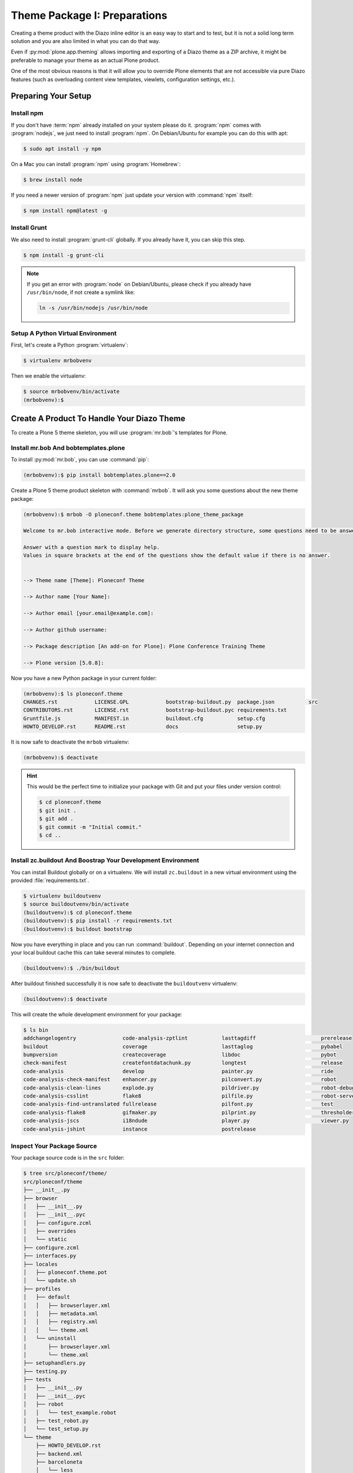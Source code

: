 =============================
Theme Package I: Preparations
=============================

Creating a theme product with the Diazo inline editor is an easy way to start and to test, but it is not a solid long term solution and you are also limited in what you can do that way.

Even if :py:mod:`plone.app.theming` allows importing and exporting of a Diazo theme as a ZIP archive, it might be preferable to manage your theme as an actual Plone product.

One of the most obvious reasons is that it will allow you to override Plone elements that are not accessible via pure Diazo features (such as overloading content view templates, viewlets, configuration settings, etc.).


Preparing Your Setup
====================


Install npm
-----------

If you don't have :term:`npm` already installed on your system please do it.
:program:`npm` comes with :program:`nodejs`, we just need to install :program:`npm`.
On Debian/Ubuntu for example you can do this with apt:

.. code-block:: bash

   $ sudo apt install -y npm

On a Mac you can install :program:`npm` using :program:`Homebrew`:

.. code-block:: bash

   $ brew install node

If you need a newer version of :program:`npm` just update your version with :command:`npm` itself:

.. code-block:: bash

   $ npm install npm@latest -g


Install Grunt
-------------

We also need to install :program:`grunt-cli` globally.
If you already have it, you can skip this step.

.. code-block:: bash

   $ npm install -g grunt-cli

.. note::
   :class: toggle

   If you get an error with :program:`node` on Debian/Ubuntu, please check if you already have ``/usr/bin/node``, if not create a symlink like:

   .. code-block:: bash

      ln -s /usr/bin/nodejs /usr/bin/node


Setup A Python Virtual Environment
----------------------------------

First, let's create a Python :program:`virtualenv`:

.. code-block:: bash

   $ virtualenv mrbobvenv

Then we enable the virtualenv:

.. code-block:: bash

   $ source mrbobvenv/bin/activate
   (mrbobvenv):$


Create A Product To Handle Your Diazo Theme
===========================================

To create a Plone 5 theme skeleton, you will use :program:`mr.bob`'s templates for Plone.


Install mr.bob And bobtemplates.plone
-------------------------------------

To install :py:mod:`mr.bob`, you can use :command:`pip`:

.. code-block:: bash

   (mrbobvenv):$ pip install bobtemplates.plone==2.0

Create a Plone 5 theme product skeleton with :command:`mrbob`.
It will ask you some questions about the new theme package:

.. code-block:: bash

   (mrbobvenv):$ mrbob -O ploneconf.theme bobtemplates:plone_theme_package

   Welcome to mr.bob interactive mode. Before we generate directory structure, some questions need to be answered.

   Answer with a question mark to display help.
   Values in square brackets at the end of the questions show the default value if there is no answer.


   --> Theme name [Theme]: Ploneconf Theme

   --> Author name [Your Name]:

   --> Author email [your.email@example.com]:

   --> Author github username:

   --> Package description [An add-on for Plone]: Plone Conference Training Theme

   --> Plone version [5.0.8]:

Now you have a new Python package in your current folder:

.. code-block:: bash

   (mrbobvenv):$ ls ploneconf.theme
   CHANGES.rst            LICENSE.GPL            bootstrap-buildout.py  package.json           src
   CONTRIBUTORS.rst       LICENSE.rst            bootstrap-buildout.pyc requirements.txt
   Gruntfile.js           MANIFEST.in            buildout.cfg           setup.cfg
   HOWTO_DEVELOP.rst      README.rst             docs                   setup.py

It is now safe to deactivate the ``mrbob`` virtualenv:

.. code-block:: bash

   (mrbobvenv):$ deactivate

.. hint::
   :class: toggle

   This would be the perfect time to initialize your package with Git and put your files under version control:

   .. code-block:: bash

      $ cd ploneconf.theme
      $ git init .
      $ git add .
      $ git commit -m "Initial commit."
      $ cd ..


Install zc.buildout And Boostrap Your Development Environment
-------------------------------------------------------------

You can install Buildout globally or on a virtualenv.
We will install ``zc.buildout`` in a new virtual environment using the provided :file:`requirements.txt`.

.. code-block:: bash

   $ virtualenv buildoutvenv
   $ source buildoutvenv/bin/activate
   (buildoutvenv):$ cd ploneconf.theme
   (buildoutvenv):$ pip install -r requirements.txt
   (buildoutvenv):$ buildout bootstrap

Now you have everything in place and you can run :command:`buildout`.
Depending on your internet connection and your local buildout cache this can take several minutes to complete.

.. code-block:: bash

   (buildoutvenv):$ ./bin/buildout

After buildout finished successfully it is now safe to deactivate the ``buildoutvenv`` virtualenv:

.. code-block:: bash

   (buildoutvenv):$ deactivate

This will create the whole development environment for your package:

.. code-block:: bash

   $ ls bin
   addchangelogentry               code-analysis-zptlint           lasttagdiff                     prerelease
   buildout                        coverage                        lasttaglog                      pybabel
   bumpversion                     createcoverage                  libdoc                          pybot
   check-manifest                  createfontdatachunk.py          longtest                        release
   code-analysis                   develop                         painter.py                      ride
   code-analysis-check-manifest    enhancer.py                     pilconvert.py                   robot
   code-analysis-clean-lines       explode.py                      pildriver.py                    robot-debug
   code-analysis-csslint           flake8                          pilfile.py                      robot-server
   code-analysis-find-untranslated fullrelease                     pilfont.py                      test
   code-analysis-flake8            gifmaker.py                     pilprint.py                     thresholder.py
   code-analysis-jscs              i18ndude                        player.py                       viewer.py
   code-analysis-jshint            instance                        postrelease


Inspect Your Package Source
---------------------------

Your package source code is in the ``src`` folder:

.. code-block:: bash

   $ tree src/ploneconf/theme/
   src/ploneconf/theme
   ├── __init__.py
   ├── browser
   │   ├── __init__.py
   │   ├── __init__.pyc
   │   ├── configure.zcml
   │   ├── overrides
   │   └── static
   ├── configure.zcml
   ├── interfaces.py
   ├── locales
   │   ├── ploneconf.theme.pot
   │   └── update.sh
   ├── profiles
   │   ├── default
   │   │   ├── browserlayer.xml
   │   │   ├── metadata.xml
   │   │   ├── registry.xml
   │   │   └── theme.xml
   │   └── uninstall
   │       ├── browserlayer.xml
   │       └── theme.xml
   ├── setuphandlers.py
   ├── testing.py
   ├── tests
   │   ├── __init__.py
   │   ├── __init__.pyc
   │   ├── robot
   │   │   └── test_example.robot
   │   ├── test_robot.py
   │   └── test_setup.py
   └── theme
       ├── HOWTO_DEVELOP.rst
       ├── backend.xml
       ├── barceloneta
       │   └── less
       │       ├── accessibility.plone.less
       │       ├── alerts.plone.less
       │       ├── barceloneta-compiled.css
       │       ├── barceloneta-compiled.css.map
       │       ├── barceloneta.css
       │       ├── barceloneta.plone.export.less
       │       ├── barceloneta.plone.less
       │       ├── barceloneta.plone.local.less
       │       ├── behaviors.plone.less
       │       ├── breadcrumbs.plone.less
       │       ├── buttons.plone.less
       │       ├── code.plone.less
       │       ├── contents.plone.less
       │       ├── controlpanels.plone.less
       │       ├── deco.plone.less
       │       ├── discussion.plone.less
       │       ├── dropzone.plone.less
       │       ├── event.plone.less
       │       ├── fonts.plone.less
       │       ├── footer.plone.less
       │       ├── forms.plone.less
       │       ├── formtabbing.plone.less
       │       ├── grid.plone.less
       │       ├── header.plone.less
       │       ├── image.plone.less
       │       ├── loginform.plone.less
       │       ├── main.plone.less
       │       ├── mixin.borderradius.plone.less
       │       ├── mixin.buttons.plone.less
       │       ├── mixin.clearfix.plone.less
       │       ├── mixin.forms.plone.less
       │       ├── mixin.grid.plone.less
       │       ├── mixin.gridframework.plone.less
       │       ├── mixin.images.plone.less
       │       ├── mixin.prefixes.plone.less
       │       ├── mixin.tabfocus.plone.less
       │       ├── modal.plone.less
       │       ├── normalize.plone.less
       │       ├── pagination.plone.less
       │       ├── pickadate.plone.less
       │       ├── plone-toolbarlogo.svg
       │       ├── portlets.plone.less
       │       ├── print.plone.less
       │       ├── scaffolding.plone.less
       │       ├── search.plone.less
       │       ├── sitemap.plone.less
       │       ├── sitenav.plone.less
       │       ├── sortable.plone.less
       │       ├── states.plone.less
       │       ├── tables.plone.less
       │       ├── tablesorter.plone.less
       │       ├── tags.plone.less
       │       ├── thumbs.plone.less
       │       ├── toc.plone.less
       │       ├── tooltip.plone.less
       │       ├── tree.plone.less
       │       ├── type.plone.less
       │       ├── variables.plone.less
       │       └── views.plone.less
       ├── barceloneta-apple-touch-icon-114x114-precomposed.png
       ├── barceloneta-apple-touch-icon-144x144-precomposed.png
       ├── barceloneta-apple-touch-icon-57x57-precomposed.png
       ├── barceloneta-apple-touch-icon-72x72-precomposed.png
       ├── barceloneta-apple-touch-icon-precomposed.png
       ├── barceloneta-apple-touch-icon.png
       ├── barceloneta-favicon.ico
       ├── index.html
       ├── less
       │   ├── custom.less
       │   ├── plone.toolbar.vars.less
       │   ├── roboto
       │   │   ├── LICENSE.txt
       │   │   ├── Roboto-Light.eot
       │   │   ├── Roboto-Light.svg
       │   │   ├── Roboto-Light.ttf
       │   │   ├── Roboto-Light.woff
       │   │   ├── Roboto-LightItalic.eot
       │   │   ├── Roboto-LightItalic.svg
       │   │   ├── Roboto-LightItalic.ttf
       │   │   ├── Roboto-LightItalic.woff
       │   │   ├── Roboto-Medium.eot
       │   │   ├── Roboto-Medium.svg
       │   │   ├── Roboto-Medium.ttf
       │   │   ├── Roboto-Medium.woff
       │   │   ├── Roboto-MediumItalic.eot
       │   │   ├── Roboto-MediumItalic.svg
       │   │   ├── Roboto-MediumItalic.ttf
       │   │   ├── Roboto-MediumItalic.woff
       │   │   ├── Roboto-Regular.eot
       │   │   ├── Roboto-Regular.svg
       │   │   ├── Roboto-Regular.ttf
       │   │   ├── Roboto-Regular.woff
       │   │   ├── Roboto-Thin.eot
       │   │   ├── Roboto-Thin.svg
       │   │   ├── Roboto-Thin.ttf
       │   │   ├── Roboto-Thin.woff
       │   │   ├── Roboto-ThinItalic.eot
       │   │   ├── Roboto-ThinItalic.svg
       │   │   ├── Roboto-ThinItalic.ttf
       │   │   ├── Roboto-ThinItalic.woff
       │   │   ├── RobotoCondensed-Light.eot
       │   │   ├── RobotoCondensed-Light.svg
       │   │   ├── RobotoCondensed-Light.ttf
       │   │   ├── RobotoCondensed-Light.woff
       │   │   ├── RobotoCondensed-LightItalic.eot
       │   │   ├── RobotoCondensed-LightItalic.svg
       │   │   ├── RobotoCondensed-LightItalic.ttf
       │   │   └── RobotoCondensed-LightItalic.woff
       │   ├── theme-compiled.css
       │   ├── theme.less
       │   └── theme.local.less
       ├── manifest.cfg
       ├── node_modules
       │   └── bootstrap
       │       ├── CHANGELOG.md
       │       ├── Gruntfile.js
       │       ├── LICENSE
       │       ├── README.md
       │       ├── dist
       │       │   ├── css
       │       │   │   ├── bootstrap-theme.css
       │       │   │   ├── bootstrap-theme.css.map
       │       │   │   ├── bootstrap-theme.min.css
       │       │   │   ├── bootstrap-theme.min.css.map
       │       │   │   ├── bootstrap.css
       │       │   │   ├── bootstrap.css.map
       │       │   │   ├── bootstrap.min.css
       │       │   │   └── bootstrap.min.css.map
       │       │   ├── fonts
       │       │   │   ├── glyphicons-halflings-regular.eot
       │       │   │   ├── glyphicons-halflings-regular.svg
       │       │   │   ├── glyphicons-halflings-regular.ttf
       │       │   │   ├── glyphicons-halflings-regular.woff
       │       │   │   └── glyphicons-halflings-regular.woff2
       │       │   └── js
       │       │       ├── bootstrap.js
       │       │       ├── bootstrap.min.js
       │       │       └── npm.js
       │       ├── fonts
       │       │   ├── glyphicons-halflings-regular.eot
       │       │   ├── glyphicons-halflings-regular.svg
       │       │   ├── glyphicons-halflings-regular.ttf
       │       │   ├── glyphicons-halflings-regular.woff
       │       │   └── glyphicons-halflings-regular.woff2
       │       ├── grunt
       │       │   ├── bs-commonjs-generator.js
       │       │   ├── bs-glyphicons-data-generator.js
       │       │   ├── bs-lessdoc-parser.js
       │       │   ├── bs-raw-files-generator.js
       │       │   ├── change-version.js
       │       │   ├── configBridge.json
       │       │   ├── npm-shrinkwrap.json
       │       │   └── sauce_browsers.yml
       │       ├── js
       │       │   ├── affix.js
       │       │   ├── alert.js
       │       │   ├── button.js
       │       │   ├── carousel.js
       │       │   ├── collapse.js
       │       │   ├── dropdown.js
       │       │   ├── modal.js
       │       │   ├── popover.js
       │       │   ├── scrollspy.js
       │       │   ├── tab.js
       │       │   ├── tooltip.js
       │       │   └── transition.js
       │       ├── less
       │       │   ├── alerts.less
       │       │   ├── badges.less
       │       │   ├── bootstrap.less
       │       │   ├── breadcrumbs.less
       │       │   ├── button-groups.less
       │       │   ├── buttons.less
       │       │   ├── carousel.less
       │       │   ├── close.less
       │       │   ├── code.less
       │       │   ├── component-animations.less
       │       │   ├── dropdowns.less
       │       │   ├── forms.less
       │       │   ├── glyphicons.less
       │       │   ├── grid.less
       │       │   ├── input-groups.less
       │       │   ├── jumbotron.less
       │       │   ├── labels.less
       │       │   ├── list-group.less
       │       │   ├── media.less
       │       │   ├── mixins
       │       │   │   ├── alerts.less
       │       │   │   ├── background-variant.less
       │       │   │   ├── border-radius.less
       │       │   │   ├── buttons.less
       │       │   │   ├── center-block.less
       │       │   │   ├── clearfix.less
       │       │   │   ├── forms.less
       │       │   │   ├── gradients.less
       │       │   │   ├── grid-framework.less
       │       │   │   ├── grid.less
       │       │   │   ├── hide-text.less
       │       │   │   ├── image.less
       │       │   │   ├── labels.less
       │       │   │   ├── list-group.less
       │       │   │   ├── nav-divider.less
       │       │   │   ├── nav-vertical-align.less
       │       │   │   ├── opacity.less
       │       │   │   ├── pagination.less
       │       │   │   ├── panels.less
       │       │   │   ├── progress-bar.less
       │       │   │   ├── reset-filter.less
       │       │   │   ├── reset-text.less
       │       │   │   ├── resize.less
       │       │   │   ├── responsive-visibility.less
       │       │   │   ├── size.less
       │       │   │   ├── tab-focus.less
       │       │   │   ├── table-row.less
       │       │   │   ├── text-emphasis.less
       │       │   │   ├── text-overflow.less
       │       │   │   └── vendor-prefixes.less
       │       │   ├── mixins.less
       │       │   ├── modals.less
       │       │   ├── navbar.less
       │       │   ├── navs.less
       │       │   ├── normalize.less
       │       │   ├── pager.less
       │       │   ├── pagination.less
       │       │   ├── panels.less
       │       │   ├── popovers.less
       │       │   ├── print.less
       │       │   ├── progress-bars.less
       │       │   ├── responsive-embed.less
       │       │   ├── responsive-utilities.less
       │       │   ├── scaffolding.less
       │       │   ├── tables.less
       │       │   ├── theme.less
       │       │   ├── thumbnails.less
       │       │   ├── tooltip.less
       │       │   ├── type.less
       │       │   ├── utilities.less
       │       │   ├── variables.less
       │       │   └── wells.less
       │       └── package.json
       ├── package-lock.json
       ├── package.json
       ├── preview.png
       ├── rules.xml
       ├── template-overrides
       ├── tinymce-templates
       │   └── image-grid-2x2.html
       └── views
           └── slider-images.pt.example

   28 directories, 256 files


As you can see, the package already contains a :term:`Diazo` theme including the :term:`Barceloneta` resources:

.. code-block:: bash

   $ tree -L 2 src/ploneconf/theme/theme/
   src/ploneconf/theme/theme/
   ├── HOWTO_DEVELOP.rst
   ├── backend.xml
   ├── barceloneta
   │   └── less
   ├── barceloneta-apple-touch-icon-114x114-precomposed.png
   ├── barceloneta-apple-touch-icon-144x144-precomposed.png
   ├── barceloneta-apple-touch-icon-57x57-precomposed.png
   ├── barceloneta-apple-touch-icon-72x72-precomposed.png
   ├── barceloneta-apple-touch-icon-precomposed.png
   ├── barceloneta-apple-touch-icon.png
   ├── barceloneta-favicon.ico
   ├── index.html
   ├── less
   │   ├── custom.less
   │   ├── plone.toolbar.vars.less
   │   ├── roboto
   │   ├── theme-compiled.css
   │   ├── theme.less
   │   └── theme.local.less
   ├── manifest.cfg
   ├── node_modules
   │   └── bootstrap
   ├── package-lock.json
   ├── package.json
   ├── preview.png
   ├── rules.xml
   ├── template-overrides
   ├── tinymce-templates
   │   └── image-grid-2x2.html
   └── views
       └── slider-images.pt.example

   9 directories, 22 files

This theme basically provides you with a copy of the Plone 5 default theme (Barceloneta), and you can change everything you need to create your own theme.
The Barceloneta resources are in the folder ``barceloneta``.
This is basically a copy of the theme folder of :py:mod:`plonetheme.barceloneta`.
We removed some unneeded files there, because we only need the :term:`Less` part for partially including it in our file :file:`theme.less`.
We also have the icons and the file :file:`backend.xml` from Barceloneta in our theme folder.

In the folder ``theme/less`` we have our :term:`CSS`/:term:`Less` files.
Our own CSS goes into the file :file:`custom.less`.
You can also add more :term:`Less` files and include them in :file:`theme.less`, if you have a lot of custom CSS and you like to split it into multiple files.

The file :file:`theme.less` is our main :term:`Less` file.
Here we include all other files we need.
It already has some includes of :term:`Barceloneta`, Twitter Bootstrap and our cusomizations from the file :file:`custom.less` at the bottom.

We also have a file :file:`package.json`, which we can use to define external dependencies like Twitter Bootstrap or other CSS/JS packages we want to use in our theme.
For more information on how to do this, see :ref:`install-ext-packages-with-npm`.


Start Plone And Install Your Theme Product
------------------------------------------

To start the Plone instance, run:

.. code-block:: bash

   $ ./bin/instance fg

The Plone instance will then be available at http://localhost:8080.
The default username is ``admin`` and password is ``admin``.

#. Go to http://localhost:8080 and click the button :guilabel:`Create a new Plone site` to add a new Plone site.
#. Name the site ``Plone`` (which should be the default) and click on :guilabel:`Create Plone Site`.
#. Go to the Plone Control Panel: :menuselection:`toolbar --> admin --> Site Setup`
#. Go to the :guilabel:`Add-ons` control panel.
#. Click on the :guilabel:`Install` next to ``Plone Theme: Ploneconf Theme`` to install your add-on.
#. The theme will be automatically enabled.

If something is wrong with the theme, you can always go to http://localhost:8080/Plone/@@theming-controlpanel and disable it.
This control panel will never be themed, so it works even if the theme might be broken.

.. hint::
   :class: toggle

   Don't forget to commit any changes on your package to version control.
   After the first buildout run, there are some new files and folders.
   Some of them (:file:`node_modules` and :file:`package-lock.json`) can be ignored, while others (:file:`theme-compiled.css`) need to be added to the repository.

   Edit the :file:`.gitignore` file and add the following entries:

   .. code-block:: bash

      node_modules/
      package-lock.json

   Then run the following commands:

   .. code-block:: bash

      $ git add .
      $ git commit -m "Add compiled CSS file."

:doc:`In the next section <theme-package-2>` we will adjust the skeleton we got from ``bobtemplates.plone`` and fill it with our custom theme.
